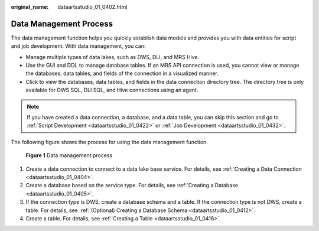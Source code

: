 :original_name: dataartsstudio_01_0402.html

.. _dataartsstudio_01_0402:

Data Management Process
=======================

The data management function helps you quickly establish data models and provides you with data entities for script and job development. With data management, you can:

-  Manage multiple types of data lakes, such as DWS, DLI, and MRS Hive.
-  Use the GUI and DDL to manage database tables. If an MRS API connection is used, you cannot view or manage the databases, data tables, and fields of the connection in a visualized manner.
-  Click |image1| to view the databases, data tables, and fields in the data connection directory tree. The directory tree is only available for DWS SQL, DLI SQL, and Hive connections using an agent.

.. note::

   If you have created a data connection, a database, and a data table, you can skip this section and go to :ref:`Script Development <dataartsstudio_01_0422>` or :ref:`Job Development <dataartsstudio_01_0432>`.

The following figure shows the process for using the data management function.


.. figure:: /_static/images/en-us_image_0000002305441473.png
   :alt: **Figure 1** Data management process

   **Figure 1** Data management process

#. Create a data connection to connect to a data lake base service. For details, see :ref:`Creating a Data Connection <dataartsstudio_01_0404>`.
#. Create a database based on the service type. For details, see :ref:`Creating a Database <dataartsstudio_01_0405>`.
#. If the connection type is DWS, create a database schema and a table. If the connection type is not DWS, create a table. For details, see :ref:`(Optional) Creating a Database Schema <dataartsstudio_01_0412>`.
#. Create a table. For details, see :ref:`Creating a Table <dataartsstudio_01_0416>`.

.. |image1| image:: /_static/images/en-us_image_0000002270791672.png
